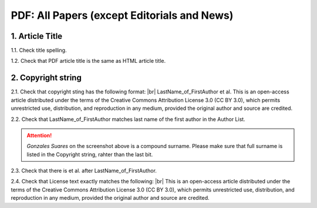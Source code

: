 .. _pdf_research_papers:

PDF: All Papers (except Editorials and News)
============================================


1. Article Title
----------------

1.1. Check title spelling.

1.2. Check that PDF article title is the same as HTML article title.

2. Copyright string
-------------------

2.1. Check that copyright sting has the following format: |br|
LastName_of_FirstAuthor et al. This is an open-access article distributed under the terms of the Creative Commons Attribution License 3.0 (CC BY 3.0), which permits unrestricted use, distribution, and reproduction in any medium, provided the original author and source are credited.

2.2. Check that LastName_of_FirstAuthor matches last name of the first author in the Author List.

.. image:: /_static/pic_pdf_copyright.png
   :alt: Copyright string

.. ATTENTION::
   	`Gonzales Suares` on the screenshot above is a compound surname. Please make sure that full surname is listed in the Copyright string, rahter than the last bit.

2.3. Check that there is et al. after LastName_of_FirstAuthor.

2.4. Check that License text exactly matches the following: |br|
This is an open-access article distributed under the terms of the Creative Commons Attribution License 3.0 (CC BY 3.0), which permits unrestricted use, distribution, and reproduction in any medium, provided the original author and source are credited.



.. |br| raw:: html

   <br />